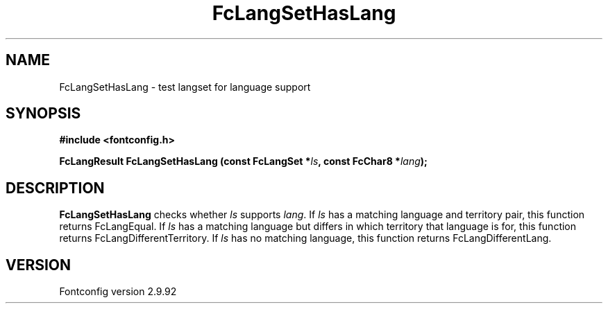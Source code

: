 .\" auto-generated by docbook2man-spec from docbook-utils package
.TH "FcLangSetHasLang" "3" "25 6月 2012" "" ""
.SH NAME
FcLangSetHasLang \- test langset for language support
.SH SYNOPSIS
.nf
\fB#include <fontconfig.h>
.sp
FcLangResult FcLangSetHasLang (const FcLangSet *\fIls\fB, const FcChar8 *\fIlang\fB);
.fi\fR
.SH "DESCRIPTION"
.PP
\fBFcLangSetHasLang\fR checks whether
\fIls\fR supports \fIlang\fR\&. If 
\fIls\fR has a matching language and territory pair,
this function returns FcLangEqual. If \fIls\fR has
a matching language but differs in which territory that language is for, this
function returns FcLangDifferentTerritory. If \fIls\fR 
has no matching language, this function returns FcLangDifferentLang.
.SH "VERSION"
.PP
Fontconfig version 2.9.92
